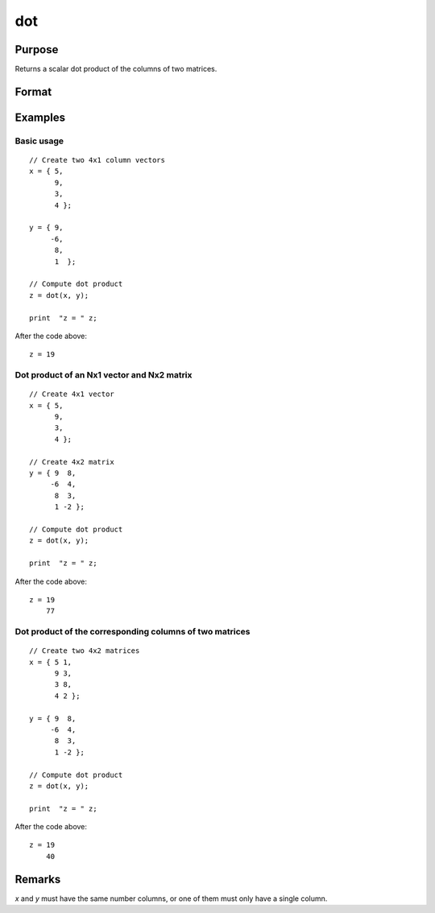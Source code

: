 
dot
==============================================

Purpose
----------------

Returns a scalar dot product of the columns of two matrices.

Format
----------------
.. function:: z = dot(x, y)

    :param x: first matrix.
    :type x: Nx1 vector or NxK matrix

    :param y: second matrix, *y*.
    :type y: Nx1 vector or NxK matrix

    :return z: The dot product of *x* and *y*.

    :rtype z: scalar or Kx1

Examples
----------------

Basic usage
+++++++++++

::

    // Create two 4x1 column vectors
    x = { 5,
          9,
          3,
          4 };

    y = { 9,
         -6,
          8,
          1  };

    // Compute dot product
    z = dot(x, y);

    print  "z = " z;

After the code above:

::

    z = 19

Dot product of an Nx1 vector and Nx2 matrix
++++++++++++++++++++++++++++++++++++++++++++++++++++++++

::

    // Create 4x1 vector
    x = { 5,
          9,
          3,
          4 };

    // Create 4x2 matrix
    y = { 9  8,
         -6  4,
          8  3,
          1 -2 };

    // Compute dot product
    z = dot(x, y);

    print  "z = " z;

After the code above:

::

    z = 19
        77

Dot product of the corresponding columns of two matrices
++++++++++++++++++++++++++++++++++++++++++++++++++++++++

::

    // Create two 4x2 matrices
    x = { 5 1,
          9 3,
          3 8,
          4 2 };

    y = { 9  8,
         -6  4,
          8  3,
          1 -2 };

    // Compute dot product
    z = dot(x, y);

    print  "z = " z;

After the code above:

::

    z = 19
        40

Remarks
----------

*x* and *y* must have the same number columns, or one of them must only have a single column.


.. seealso:: Functions :func:`crossprd`, :func:`norm`
